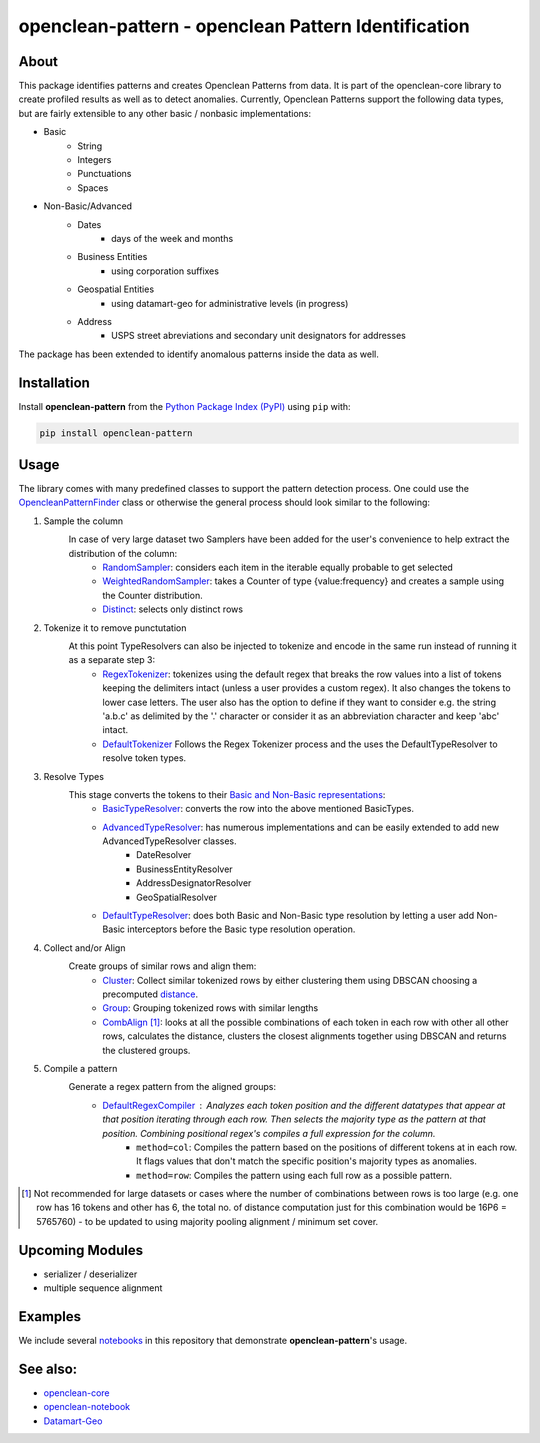 ====================================================
openclean-pattern - openclean Pattern Identification
====================================================

.. image:: https://img.shields.io/badge/License-BSD-green.svg
    :target: https://github.com/VIDA-NYU/openclean-pattern/blob/master/LICENSE


.. figure:: https://github.com/VIDA-NYU/openclean-pattern/blob/master/docs/graphics/logo.png
    :align: center
    :alt: openclean Logo


About
=====
This package identifies patterns and creates Openclean Patterns from data. It is part of the openclean-core library to create profiled results as well as to detect anomalies.
Currently, Openclean Patterns support the following data types, but are fairly extensible to any other basic / nonbasic implementations:

- Basic
    - String
    - Integers
    - Punctuations
    - Spaces

- Non-Basic/Advanced
    - Dates
        - days of the week and months
    - Business Entities
        - using corporation suffixes
    - Geospatial Entities
        - using datamart-geo for administrative levels (in progress)
    - Address
        - USPS street abreviations and secondary unit designators for addresses

The package has been extended to identify anomalous patterns inside the data as well.


Installation
============
Install **openclean-pattern** from the  `Python Package Index (PyPI) <https://pypi.org/>`_ using ``pip`` with:

.. code-block:: bash

    pip install openclean-pattern

Usage
=======
The library comes with many predefined classes to support the pattern detection process. One could use the `OpencleanPatternFinder <https://github.com/maqzi/openclean/blob/9c6d938c19f076435efaae4d705ec92a8f1f00bd/openclean_pattern/opencleanpatternfinder.py#L29>`_ class or otherwise the general process should look similar to the following:

#. Sample the column
    In case of very large dataset two Samplers have been added for the user's convenience to help extract the distribution of the column:
     - `RandomSampler <https://github.com/maqzi/openclean/blob/9c6d938c19f076435efaae4d705ec92a8f1f00bd/openclean_pattern/utils/utils.py#L236>`_: considers each item in the iterable equally probable to get selected
     - `WeightedRandomSampler <https://github.com/maqzi/openclean/blob/9c6d938c19f076435efaae4d705ec92a8f1f00bd/openclean_pattern/utils/utils.py#L161>`_: takes a Counter of type {value:frequency} and creates a sample using the Counter distribution.
     - `Distinct <https://github.com/maqzi/openclean/blob/9c6d938c19f076435efaae4d705ec92a8f1f00bd/openclean_pattern/utils/utils.py#L161>`_: selects only distinct rows

#. Tokenize it to remove punctutation
    At this point TypeResolvers can also be injected to tokenize and encode in the same run instead of running it as a separate step 3:
     - `RegexTokenizer <https://github.com/maqzi/openclean/blob/9c6d938c19f076435efaae4d705ec92a8f1f00bd/openclean_pattern/tokenize/regex.py#L16>`_: tokenizes using the default regex that breaks the row values into a list of tokens keeping the delimiters intact (unless a user provides a custom regex). It also changes the tokens to lower case letters. The user also has the option to define if they want to consider e.g. the string 'a.b.c' as delimited by the '.' character or consider it as an abbreviation character and keep 'abc' intact.
     - `DefaultTokenizer <https://github.com/maqzi/openclean/blob/9c6d938c19f076435efaae4d705ec92a8f1f00bd/openclean_pattern/tokenize/regex.py#L97>`_ Follows the Regex Tokenizer process and the uses the DefaultTypeResolver to resolve token types.

#. Resolve Types
    This stage converts the tokens to their `Basic and Non-Basic representations <https://github.com/maqzi/openclean/blob/9c6d938c19f076435efaae4d705ec92a8f1f00bd/openclean_pattern/datatypes/base.py#L13>`_:
     - `BasicTypeResolver <https://github.com/maqzi/openclean/blob/9c6d938c19f076435efaae4d705ec92a8f1f00bd/openclean_pattern/datatypes/resolver.py#L117>`_: converts the row into the above mentioned BasicTypes.
     - `AdvancedTypeResolver <https://github.com/maqzi/openclean/blob/9c6d938c19f076435efaae4d705ec92a8f1f00bd/openclean_pattern/datatypes/resolver.py#L172>`_: has numerous implementations and can be easily extended to add new AdvancedTypeResolver classes.
        - DateResolver
        - BusinessEntityResolver
        - AddressDesignatorResolver
        - GeoSpatialResolver
     - `DefaultTypeResolver <https://github.com/maqzi/openclean/blob/9c6d938c19f076435efaae4d705ec92a8f1f00bd/openclean_pattern/datatypes/resolver.py#L72>`_: does both Basic and Non-Basic type resolution by letting a user add Non-Basic interceptors before the Basic type resolution operation.

#. Collect and/or Align
    Create groups of similar rows and align them:
     - `Cluster <https://github.com/maqzi/openclean/blob/9c6d938c19f076435efaae4d705ec92a8f1f00bd/openclean_pattern/align/cluster.py#L21>`_: Collect similar tokenized rows by either clustering them using DBSCAN choosing a precomputed `distance <https://github.com/maqzi/openclean/blob/9c6d938c19f076435efaae4d705ec92a8f1f00bd/openclean_pattern/align/distance/base.py#L13>`_.
     - `Group <https://github.com/maqzi/openclean/blob/9c6d938c19f076435efaae4d705ec92a8f1f00bd/openclean_pattern/align/group.py#L17>`_: Grouping tokenized rows with similar lengths
     - `CombAlign <https://github.com/maqzi/openclean/blob/9c6d938c19f076435efaae4d705ec92a8f1f00bd/openclean_pattern/align/combinatorics.py#L31>`_ [#]_: looks at all the possible combinations of each token in each row with other all other rows, calculates the distance, clusters the closest alignments together using DBSCAN and returns the clustered groups.

#. Compile a pattern
    Generate a regex pattern from the aligned groups:
     - `DefaultRegexCompiler <https://github.com/maqzi/openclean/blob/9c6d938c19f076435efaae4d705ec92a8f1f00bd/openclean_pattern/regex/base.py#L14>`_ : Analyzes each token position and the different datatypes that appear at that position iterating through each row. Then selects the majority type as the pattern at that position. Combining positional regex's compiles a full expression for the column.
        - ``method=col``: Compiles the pattern based on the positions of different tokens at in each row. It flags values that don't match the specific position's majority types as anomalies.
        - ``method=row``: Compiles the pattern using each full row as a possible pattern.


.. [#] Not recommended for large datasets or cases where the number of combinations between rows is too large (e.g. one row has 16 tokens and other has 6, the total no. of distance computation just for this combination would be 16P6 =  5765760) - to be updated to using majority pooling alignment / minimum set cover.

Upcoming Modules
================
- serializer / deserializer
- multiple sequence alignment


Examples
========
We include several `notebooks <https://github.com/maqzi/openclean/blob/9c6d938c19f076435efaae4d705ec92a8f1f00bd/examples/>`_ in this repository that demonstrate **openclean-pattern**'s usage.


See also:
=========

* `openclean-core <https://github.com/VIDA-NYU/openclean-core>`__
* `openclean-notebook <https://github.com/VIDA-NYU/openclean-notebook>`__
* `Datamart-Geo <https://gitlab.com/ViDA-NYU/datamart/datamart-geo>`__
